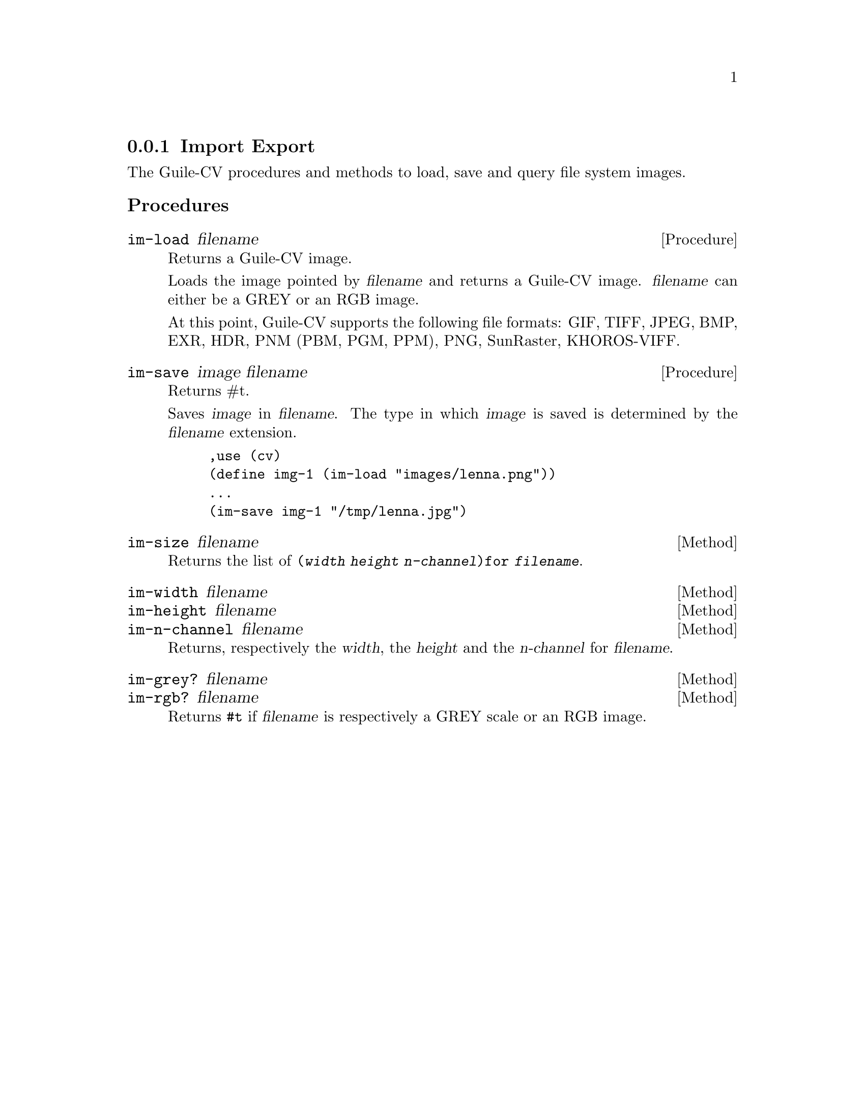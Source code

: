 \input texinfo
@c -*- mode: texinfo; coding: utf-8 -*-
@c This is part of the Guile-CV Reference Manual.
@c Copyright (C) 2016 - 2017 David Pirotte <david at altosw dot be>.
@c See the file guile-cv.texi for copying conditions.


@node Import Export
@subsection Import Export

The Guile-CV procedures and methods to load, save and query file system
images.

@subheading Procedures

@ifhtml
@indentedblock
@table @code
@item @ref{im-load}
@item @ref{im-save}
@item @ref{im-size}
@item @ref{im-width}
@item @ref{im-height}
@item @ref{im-n-channel}
@item @ref{im-grey?}
@item @ref{im-rgb?}
@end table
@end indentedblock
@end ifhtml


@anchor{im-load}
@deffn Procedure im-load filename

Returns a Guile-CV image.

Loads the image pointed by @var{filename} and returns a Guile-CV image.
@var{filename} can either be a GREY or an RGB image.

At this point, Guile-CV supports the following file formats: GIF, TIFF,
JPEG, BMP, EXR, HDR, PNM (PBM, PGM, PPM), PNG, SunRaster, KHOROS-VIFF.
@end deffn


@anchor{im-save}
@deffn Procedure im-save image filename

Returns #t.

Saves @var{image} in @var{filename}.  The type in which @var{image} is
saved is determined by the @var{filename} extension.

@lisp
,use (cv)
(define img-1 (im-load "images/lenna.png"))
...
(im-save img-1 "/tmp/lenna.jpg")
@end lisp

@end deffn


@anchor{im-size}
@deffn Method im-size filename


Returns the list of @code{(@var{width} @var{height} @var{n-channel})for
@var{filename}}.
@end deffn


@anchor{im-width}
@anchor{im-height}
@anchor{im-n-channel}
@deffn Method im-width filename
@deffnx Method im-height filename
@deffnx Method im-n-channel filename

Returns, respectively the @var{width}, the @var{height} and the
@var{n-channel} for @var{filename}.
@end deffn


@anchor{im-grey?}
@anchor{im-rgb?}
@deffn Method im-grey? filename
@deffnx Method im-rgb? filename

Returns @code{#t} if @var{filename} is respectively a GREY scale or an
RGB image.
@end deffn
